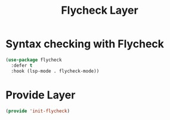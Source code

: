 #+title: Flycheck Layer
#+PROPERTY: header-args:emacs-lisp :tangle ~/.emacs.d/etc/init-flycheck.el

* Syntax checking with Flycheck
#+begin_src emacs-lisp
  (use-package flycheck
    :defer t
    :hook (lsp-mode . flycheck-mode))
#+end_src

* Provide Layer
#+begin_src emacs-lisp
(provide 'init-flycheck)
#+end_src

